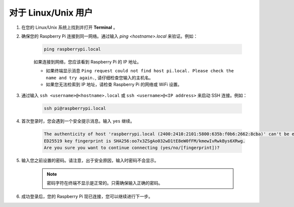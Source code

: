 
对于 Linux/Unix 用户
==========================

#. 在您的 Linux/Unix 系统上找到并打开 **Terminal** 。

#. 确保您的 Raspberry Pi 连接到同一网络。通过输入 `ping <hostname>.local` 来验证。例如：

    .. code-block::

        ping raspberrypi.local

    如果连接到网络，您应该看到 Raspberry Pi 的 IP 地址。

    * 如果终端显示消息 ``Ping request could not find host pi.local. Please check the name and try again.``, 请仔细检查您输入的主机名。
    * 如果您无法检索到 IP 地址，请检查 Raspberry Pi 的网络或 WiFi 设置。

#. 通过输入 ``ssh <username>@<hostname>.local`` 或 ``ssh <username>@<IP address>`` 来启动 SSH 连接。例如：

    .. code-block::

        ssh pi@raspberrypi.local

#. 首次登录时，您会遇到一个安全提示消息。输入 ``yes`` 继续。

    .. code-block::

        The authenticity of host 'raspberrypi.local (2400:2410:2101:5800:635b:f0b6:2662:8cba)' can't be established.
        ED25519 key fingerprint is SHA256:oo7x3ZSgAo032wD1tE8eW0fFM/kmewIvRwkBys6XRwg.
        Are you sure you want to continue connecting (yes/no/[fingerprint])?

#. 输入您之前设置的密码。请注意，出于安全原因，输入时密码不会显示。

    .. note::        
        密码字符在终端不显示是正常的。只需确保输入正确的密码。

#. 成功登录后，您的 Raspberry Pi 现已连接，您可以继续进行下一步。
